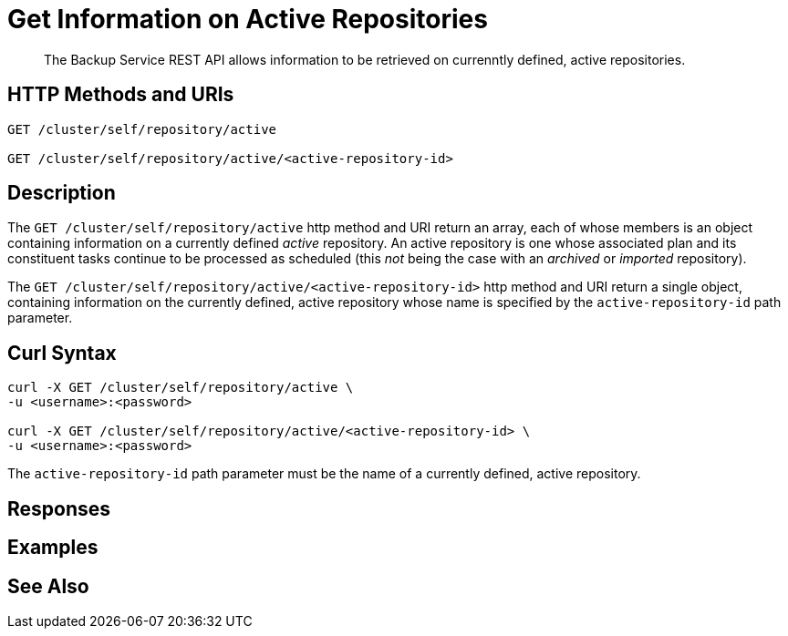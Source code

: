 = Get Information on Active Repositories

[abstract]
The Backup Service REST API allows information to be retrieved on currenntly defined, active repositories.

[#http-methods-and-uris]
== HTTP Methods and URIs

----
GET /cluster/self/repository/active

GET /cluster/self/repository/active/<active-repository-id>
----

[#description]
== Description

The `GET /cluster/self/repository/active` http method and URI return an array, each of whose members is an object containing information on a currently defined _active_ repository.
An active repository is one whose associated plan and its constituent tasks continue to be processed as scheduled (this _not_ being the case with an _archived_ or _imported_ repository).

The `GET /cluster/self/repository/active/<active-repository-id>` http method and URI return a single object, containing information on the currently defined, active repository whose name is specified by the `active-repository-id` path parameter.

[#curl-syntax]
== Curl Syntax

----
curl -X GET /cluster/self/repository/active \
-u <username>:<password>

curl -X GET /cluster/self/repository/active/<active-repository-id> \
-u <username>:<password>
----

The `active-repository-id` path parameter must be the name of a currently defined, active repository.

[#responses]
== Responses


[#examples]
== Examples


[#see-also]
== See Also
